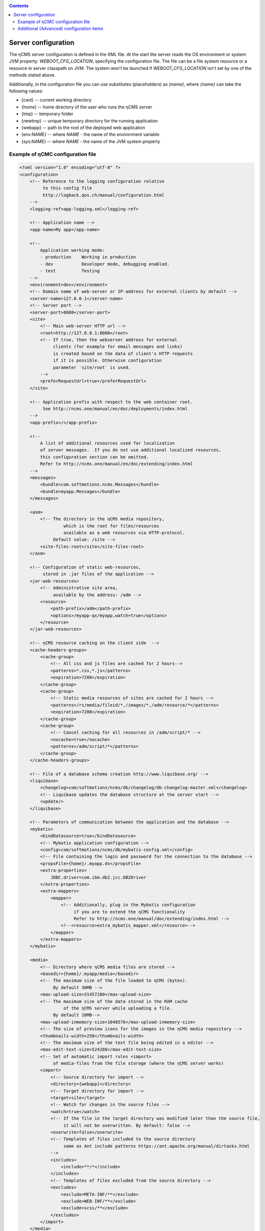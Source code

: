 .. _conf:

.. contents::

Server configuration
====================

The ηCMS server configuration is defined in the XML file. At the start the server reads
the OS environment or system JVM property: `WEBOOT_CFG_LOCATION`,
specifying the configuration file. The file can be a file system
resource or a resource in server classpath on JVM.
The system won't be launched if `WEBOOT_CFG_LOCATION`
isn't set by one of the methods stated above.

Additionally, in the configuration file you can use substitutes (placeholders)
as `{name}`, where `{name}` can take the following values:

* {cwd}    --  current working directory
* {home}   --  home directory of the user who runs the ηCMS server
* {tmp}    --  temporary folder
* {newtmp} --  unique temporary directory for the running application
* {webapp} --  path to the root of the deployed web application
* {env:NAME} -- where *NAME* - the name of the environment variable
* {sys:NAME} -- where *NAME* - the name of the JVM system property


.. _conf_sample:

Example of ηСМС configuration file
----------------------------------

.. code-block:: xml


    <?xml version="1.0" encoding="utf-8" ?>
    <configuration>
        <!-- Reference to the logging configuration relative
             to this config file
             http://logback.qos.ch/manual/configuration.html
        -->
        <logging-ref>app-logging.xml</logging-ref>

        <!-- Application name -->
        <app-name>My app</app-name>

        <!--
            Application working mode:
            - production    Working in production
            - dev           Developer mode, debugging enabled.
            - test          Testing
        -->
        <environment>dev</environment>
        <!-- Domain name of web-server or IP-address for external clients by default -->
        <server-name>127.0.0.1</server-name>
        <!-- Server port -->
        <server-port>8080</server-port>
        <site>
            <!-- Main web-server HTTP url -->
            <root>http://127.0.0.1:8080</root>
            <!-- If true, then the webserver address for external
                 clients (for example for email messages and links)
                 is created based on the data of client's HTTP requests
                 if it is possible. Otherwise configuration
                 parameter `site/root` is used.
            -->
            <preferRequestUrl>true</preferRequestUrl>
        </site>

        <!-- Application prefix with respect to the web container root.
             See http://ncms.one/manual/en/doc/deployments/index.html
        -->
        <app-prefix>/</app-prefix>

        <!--
            A list of additional resources used for localization
            of server messages.  If you do not use additional localized resources,
            this configuration section can be omitted.
            Refer to http://ncms.one/manual/en/doc/extending/index.html
        -->
        <messages>
            <bundle>com.softmotions.ncms.Messages</bundle>
            <bundle>myapp.Messages</bundle>
        </messages>

        <asm>
            <!-- The directory in the ηCMS media repository,
                     which is the root for files/resources
                     available as a web resources via HTTP-protocol.
                 Default value: /site -->
            <site-files-root>/site</site-files-root>
        </asm>

        <!-- Configuration of static web-resources,
             stored in .jar files of the application -->
        <jar-web-resources>
            <!-- Administrative site area,
                 available by the address: /adm -->
            <resource>
                <path-prefix>/adm</path-prefix>
                <options>/myapp-qx/myapp,watch=true</options>
            </resource>
        </jar-web-resources>

        <!-- ηCMS resource caching on the client side  -->
        <cache-headers-groups>
            <cache-group>
                <!-- All css and js files are cached for 2 hours-->
                <patterns>*.css,*.js</patterns>
                <expiration>7200</expiration>
            </cache-group>
            <cache-group>
                <!-- Static media resources of sites are cached for 2 hours -->
                <patterns>/rs/media/fileid/*,/images/*,/adm/resource/*</patterns>
                <expiration>7200</expiration>
            </cache-group>
            <cache-group>
                <!-- Cancel caching for all resources in /adm/script/* -->
                <nocache>true</nocache>
                <patterns>/adm/script/*</patterns>
            </cache-group>
        </cache-headers-groups>

        <!-- File of a database schema creation http://www.liquibase.org/ -->
        <liquibase>
            <changelog>com/softmotions/ncms/db/changelog/db-changelog-master.xml</changelog>
            <!-- Liquibase updates the database structure at the server start -->
            <update/>
        </liquibase>

        <!-- Parameters of communication between the application and the database -->
        <mybatis>
            <bindDatasource>true</bindDatasource>
            <!-- Mybatis application configuration -->
            <config>com/softmotions/ncms/db/mybatis-config.xml</config>
            <!-- File containing the login and password for the connection to the database -->
            <propsFile>{home}/.myapp.ds</propsFile>
            <extra-properties>
                JDBC.driver=com.ibm.db2.jcc.DB2Driver
            </extra-properties>
            <extra-mappers>
                <mapper>
                    <!-- Additionally, plug in the Mybatis configuration
                         if you are to extend the ηCMS functionality
                         Refer to http://ncms.one/manual/doc/extending/index.html -->
                    <!--<resource>extra_mybatis_mapper.xml</resource>-->
                </mapper>
            </extra-mappers>
        </mybatis>

        <media>
            <!-- Directory where ηCMS media files are stored -->
            <basedir>{home}/.myapp/media</basedir>
            <!-- The maximum size of the file loaded to ηCMS (bytes).
                 By default 30MB -->
            <max-upload-size>31457280</max-upload-size>
            <!-- The maximum size of the data stored in the RAM cache
                     of the ηCMS server while uploading a file.
                 By default 10MB-->
            <max-upload-inmemory-size>1048576</max-upload-inmemory-size>
            <!-- The size of preview icons for the images in the ηCMS media repository -->
            <thumbnails-width>250</thumbnails-width>
            <!-- The maximum size of the text file being edited in a editor -->
            <max-edit-text-size>524288</max-edit-text-size>
            <!-- Set of automatic import rules <import>
                 of media-files from the file storage (where the ηCMS server works)
            <import>
                <!-- Source directory for import -->
                <directory>{webapp}</directory>
                <!-- Target directory for import -->
                <target>site</target>
                <!-- Watch for changes in the source files -->
                <watch>true</watch>
                <!-- If the file in the target directory was modified later than the source file,
                     it will not be overwritten. By default: false -->
                <overwrite>false</overwrite>
                <!-- Templates of files included to the source directory
                     same as Ant include patterns https://ant.apache.org/manual/dirtasks.html
                -->
                <includes>
                    <include>**/*</include>
                </includes>
                <!-- Templates of files excluded from the source directory -->
                <excludes>
                    <exclude>META-INF/**</exclude>
                    <exclude>WEB-INF/**</exclude>
                    <exclude>scss/**</exclude>
                </excludes>
            </import>
        </media>

        <!-- Configuration of the HTTL markup parser.
             extensions: Possible extensions of httl files.
                         By default: *,httl,html,httl.css -->
        <httl extensions="*,httl,html,httl.css">
            <!-- HTTL configuration properties
                 Refer to http://httl.github.io/en/config.html -->
            import.methods+=myapp.AppHttlMethods
            import.packages+=myapp
        </httl>

        <!-- ηCMS authentication and authorization setting -->
        <security>
            <!-- Location of the user ηCMS Database in an XML file.
                 placeTo: Optional. Location to copy the user database
                          for the future editing via the ηCMS user management interface	 -->
            <xml-user-database placeTo="{home}/.myapp/mayapp-users.xml">
                <!-- Initial path to the classpath for the read-only ηCMS users database.
                         If placeTo attribute is set and the file is missing, the database will be copied
                     to the location determined via placeTo -->
                conf/mayapp-users.xml
            </xml-user-database>
            <!-- Hash  generation algorithm for passwords in an XML database ηCMS users.
                     Possible values:
                    - sha256
                    - bcrypt
                    - empty string or absent element: passwords are not encrypted
             -->
            <password-hash-algorithm>sha256</password-hash-algorithm>
            <!-- Path to the Shiro(https://shiro.apache.org/) configuration
                 used in ηCMS -->
            <shiro-config-locations>/WEB-INF/shiro.ini</shiro-config-locations>
            <!-- ηCMS user database name -->
            <dbJVMName>WSUserDatabase</dbJVMName>
        </security>

        <!-- UI administrator components -->
        <ui>
            <navigation-selectors>
                <!-- ηCMS pages management components
                     roles: roles of users
                            having access to the component -->
                <widget qxClass="ncms.pgs.PagesNav" roles="user"/>
                <!-- ηCMS news and events feed -->
                <widget qxClass="ncms.news.NewsNav" roles="user"/>
                <!-- Interface of media files management -->
                <widget qxClass="ncms.mmgr.MediaNav" roles="user"/>
                <!-- Interface of assembly management -->
                <widget qxClass="ncms.asm.AsmNav" roles="admin.asm"/>
                <!-- Interface of  Marketing transfer tools (MTT) -->
                <widget qxClass="ncms.mtt.MttNav" roles="mtt" extra="true"/>
                <!-- Interface of MTT tracking pixels management
                <widget qxClass="ncms.mtt.tp.MttTpNav" roles="mtt" extra="true"/>
                <!-- Interface of user and user access management -->
                <widget qxClass="ncms.usr.UsersNav" roles="admin.users" extra="true"/>
            </navigation-selectors>
        </ui>

        <mediawiki>
            <!-- The maximum width of the image when displaying within mediawiki page -->
            <max-inline-image-width-px>900</max-inline-image-width-px>
            <!-- Additional mediawiki tags -->
            <tags>
                <tag name="note" class="com.softmotions.ncms.mediawiki.NoteTag"/>
                <tag name="gmap" class="com.softmotions.ncms.mediawiki.GMapTag"/>
                <tag name="youtube" class="com.softmotions.ncms.mediawiki.YoutubeTag"/>
                <tag name="tree" class="com.softmotions.ncms.mediawiki.TreeTag"/>
                <tag name="slideshare" class="com.softmotions.ncms.mediawiki.SlideSharePresentationTag"/>
                <tag name="extimg" class="com.softmotions.ncms.mediawiki.ExternalImageTag"/>
                <tag name="vimeo" class="com.softmotions.ncms.mediawiki.VimeoTag"/>
                <tag name="ind" class="com.softmotions.ncms.mediawiki.IndentTag"/>
            </tags>
        </mediawiki>

        <!-- Additional Guice modules
             registered when ηCMS starts.
             Refer to http://ncms.one/manual/doc/extending/index.html -->
        <modules>
            <module>myapp.AppModule</module>
        </modules>
    </configuration>

.. _conf_extended:

Additional (Advanced) configuration items
-----------------------------------------

.. code-block:: xml

    <?xml version="1.0" encoding="utf-8" ?>
    <configuration>
        ...
        <asm>
            ...
            <!-- Loaders of HTTL templates.
                 By default a loader of media files of the ηCMS repository is used.
            -->
            <resource-loaders>
                <loader>com.softmotions.ncms.asm.render.ldrs.AsmMediaServiceResourceLoader</loader>
            </resource-loaders>
        </asm>

        <pages>
            <!-- The maximum size of the LRU cache
                     for the storing of the meta information (com.softmotions.ncms.asm.CachedPage)
                     about recently used pages of the site.
                 By default: 1024 -->
            <lru-cache-size>1024</lru-cache-size>

            <!-- Maximum LRU size of a cache for page aliases.
                 For the fast search of a page using its alias.
                 By default: 8192
            -->
            <lru-aliases-cache-size>8192</lru-aliases-cache-size>
        </pages>

        <media>
            ...
            <!-- List of directories in the ηCMS media repository
                 which are to be marked as 'system' -->
            <system-directories>
                <directory>/site</directory>
                <directory>/pages</directory>
            </system-directories>
        </media>

        <security>
            ...
            <!-- Maximum LRU cache size
                 for storage of user access control list (ACL)
                 to the website pages.
                 By default: 1024
            -->
            <acl-lru-cache-size>1024</acl-lru-cache-size>
        </security>

        <mediawiki>
            ...
            <!-- Registration of additional
                 interwiki links to ηCMS mediawiki unit (module).
                 API project Bliki https://bitbucket.org/axelclk/info.bliki.wiki/overview
            -->
            <interwiki-links>
                <link key="page" value="/asm/$1"/>
            </interwiki-links>

            <mediawiki.image-base-url>/rs/mw/res/${image}</mediawiki.image-base-url>
            <mediawiki.link-base-url>/rs/mw/link/${title}</mediawiki.link-base-url>
        </mediawiki>

        <!-- Help page references for ηCMS UI elements.
             The format: key => link to the reference page
             There are the following keys in the current version: wiki.gmap, wiki -->
        <help>
            <topics>
                <!-- Information on how to enter the frame of the Google Maps location -->
                <topic key="wiki.gmap">https://support.google.com/maps/answer/3544418</topic>
                <!-- Information on wiki markup -->
                <topic key="wiki">...</topic>
            </topics>
        </help>

        <events>
            <!-- The number of threads that are used
                      to handle asynchronous events in ηCMS
                      Default: 1 thread.
                      Do not change this setting,
                      if you do not exactly know what you are doing
            -->
            <num-workers>1</num-workers>
        </events>

        <!-- Task executor configuration for different
             asynchronous tasks. -->
        <executor> <!-- set of elements -->
            <!-- executor name -->
            <name>default</name>
            <!-- Number of threads -->
            <threads-num>allcores</threads-num>
            <!-- Maximum size of the task queue
                 java.util.concurrent.LinkedBlockingQueue
            -->
            <queue-size>1000</queue-size>
        </executor>

        <browser-filter/>
        <solr/>
        <scheduler/>

    </configuration>